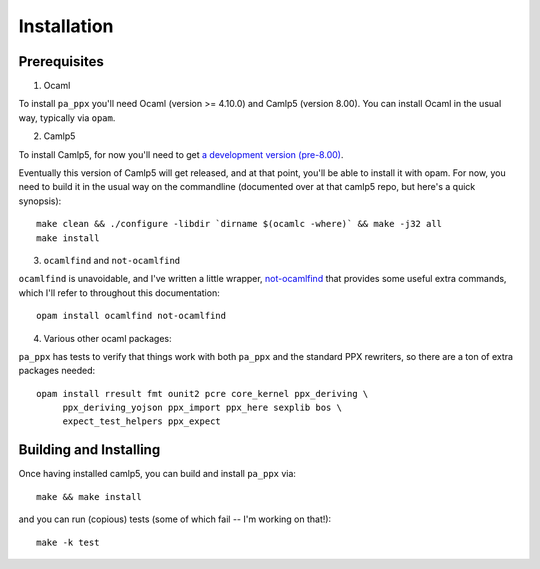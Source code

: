 ============
Installation
============

Prerequisites
-------------

1. Ocaml

To install ``pa_ppx`` you'll need Ocaml (version >= 4.10.0) and Camlp5
(version 8.00).  You can install Ocaml in the usual way, typically via
``opam``.

2. Camlp5

To install Camlp5, for now you'll need to get `a
development version (pre-8.00)
<https://github.com/camlp5/camlp5/tree/pre-8.00>`_.

Eventually this version of Camlp5 will get released, and at that
point, you'll be able to install it with opam.  For now, you need
to build it in the usual way on the commandline
(documented over at that camlp5 repo, but here's a quick synopsis)::

  make clean && ./configure -libdir `dirname $(ocamlc -where)` && make -j32 all
  make install

3. ``ocamlfind`` and ``not-ocamlfind``

``ocamlfind`` is unavoidable, and I've written a little wrapper, `not-ocamlfind <https://github.com/chetmurthy/not-ocamlfind>`_ that provides some useful extra commands, which I'll refer to throughout this documentation::

  opam install ocamlfind not-ocamlfind

4. Various other ocaml packages::

``pa_ppx`` has tests to verify that things work with both ``pa_ppx``
and the standard PPX rewriters, so there are a ton of extra
packages needed::

  opam install rresult fmt ounit2 pcre core_kernel ppx_deriving \
       ppx_deriving_yojson ppx_import ppx_here sexplib bos \
       expect_test_helpers ppx_expect

Building and Installing
-----------------------

Once having installed camlp5, you can build and install ``pa_ppx`` via::

  make && make install

and you can run (copious) tests (some of which fail -- I'm working on that!)::

  make -k test

.. container:: trailer
